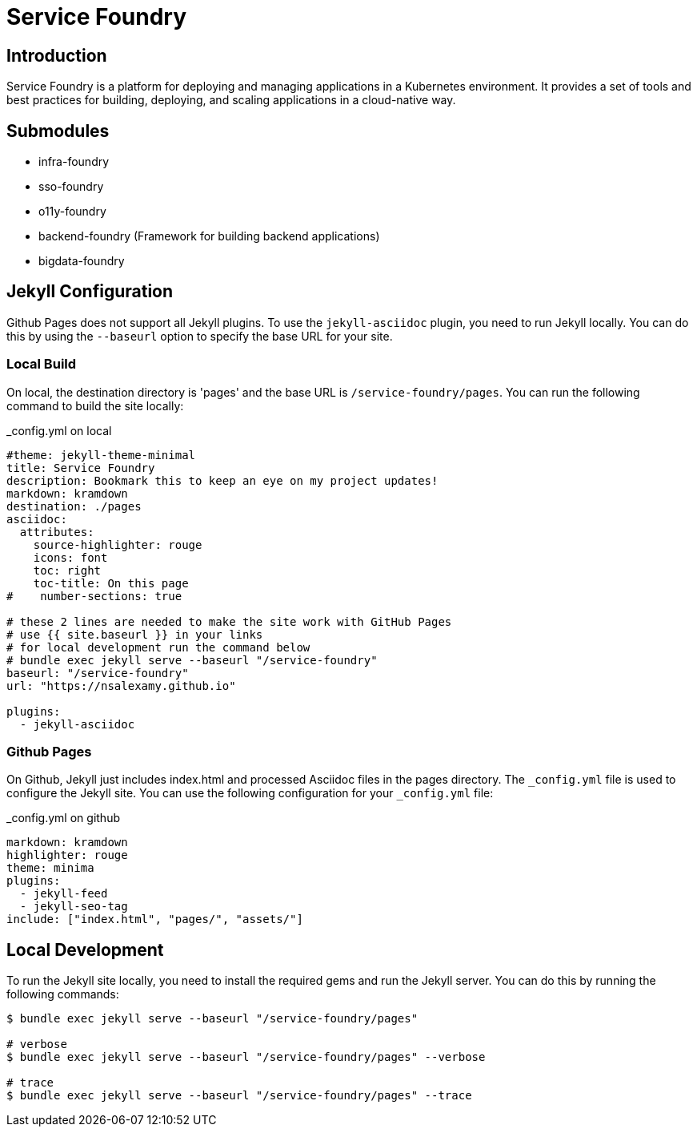 = Service Foundry

:toc: macro
:toclevels: 3

:toc-title: Table of Contents

== Introduction

Service Foundry is a platform for deploying and managing applications in a Kubernetes environment. It provides a set of tools and best practices for building, deploying, and scaling applications in a cloud-native way.

== Submodules

* infra-foundry
* sso-foundry
* o11y-foundry
* backend-foundry (Framework for building backend applications)
* bigdata-foundry


== Jekyll Configuration

Github Pages does not support all Jekyll plugins. To use the `jekyll-asciidoc` plugin, you need to run Jekyll locally. You can do this by using the `--baseurl` option to specify the base URL for your site.

=== Local Build

On local, the destination directory is 'pages' and the base URL is `/service-foundry/pages`. You can run the following command to build the site locally:

_config.yml on local
[.yaml]
----
#theme: jekyll-theme-minimal
title: Service Foundry
description: Bookmark this to keep an eye on my project updates!
markdown: kramdown
destination: ./pages
asciidoc:
  attributes:
    source-highlighter: rouge
    icons: font
    toc: right
    toc-title: On this page
#    number-sections: true

# these 2 lines are needed to make the site work with GitHub Pages
# use {{ site.baseurl }} in your links
# for local development run the command below
# bundle exec jekyll serve --baseurl "/service-foundry"
baseurl: "/service-foundry"
url: "https://nsalexamy.github.io"

plugins:
  - jekyll-asciidoc
----

=== Github Pages

On Github, Jekyll just includes index.html and processed Asciidoc files in the pages directory. The `_config.yml` file is used to configure the Jekyll site. You can use the following configuration for your `_config.yml` file:

._config.yml on github
[.yaml]
----
markdown: kramdown
highlighter: rouge
theme: minima
plugins:
  - jekyll-feed
  - jekyll-seo-tag
include: ["index.html", "pages/", "assets/"]
----


== Local Development

To run the Jekyll site locally, you need to install the required gems and run the Jekyll server. You can do this by running the following commands:

[.terminal]
----
$ bundle exec jekyll serve --baseurl "/service-foundry/pages"

# verbose
$ bundle exec jekyll serve --baseurl "/service-foundry/pages" --verbose

# trace
$ bundle exec jekyll serve --baseurl "/service-foundry/pages" --trace
----
